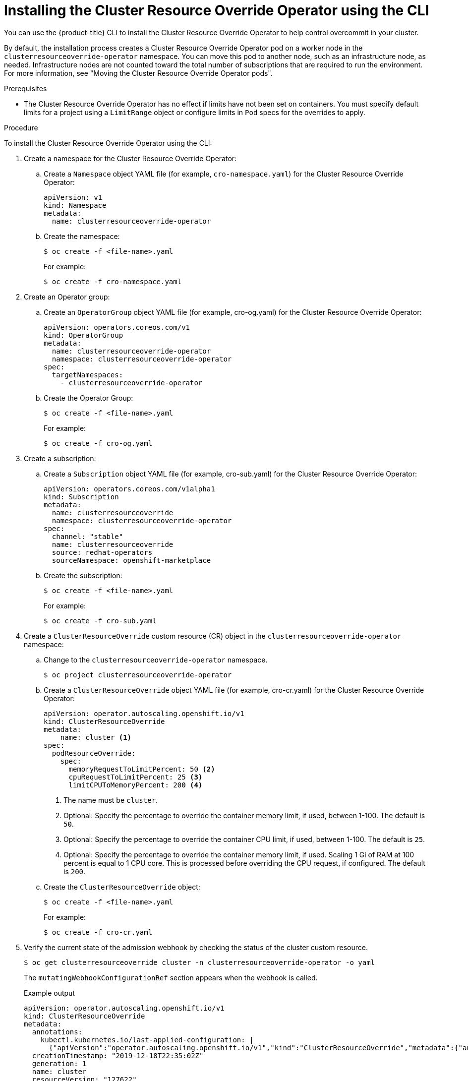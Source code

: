 // Module included in the following assemblies:
//
// * nodes/clusters/nodes-cluster-overcommit.adoc
// * post_installation_configuration/node-tasks.adoc

:_mod-docs-content-type: PROCEDURE
[id="nodes-cluster-resource-override-deploy-cli_{context}"]
= Installing the Cluster Resource Override Operator using the CLI

You can use the {product-title} CLI to install the Cluster Resource Override Operator to help control overcommit in your cluster. 

ifndef::openshift-rosa,openshift-dedicated[]
By default, the installation process creates a Cluster Resource Override Operator pod on a worker node in the `clusterresourceoverride-operator` namespace. You can move this pod to another node, such as an infrastructure node, as needed. Infrastructure nodes are not counted toward the total number of subscriptions that are required to run the environment. For more information, see "Moving the Cluster Resource Override Operator pods".
endif::openshift-rosa,openshift-dedicated[]

.Prerequisites

* The Cluster Resource Override Operator has no effect if limits have not been set on containers. You must specify default limits for a project using a `LimitRange` object or configure limits in `Pod` specs for the overrides to apply.

.Procedure

To install the Cluster Resource Override Operator using the CLI:

. Create a namespace for the Cluster Resource Override Operator:

.. Create a `Namespace` object YAML file (for example, `cro-namespace.yaml`) for the Cluster Resource Override Operator:
+
[source,yaml]
----
apiVersion: v1
kind: Namespace
metadata:
  name: clusterresourceoverride-operator
----

.. Create the namespace:
+
[source,terminal]
----
$ oc create -f <file-name>.yaml
----
+
For example:
+
[source,terminal]
----
$ oc create -f cro-namespace.yaml
----

. Create an Operator group:

.. Create an `OperatorGroup` object YAML file (for example, cro-og.yaml) for the Cluster Resource Override Operator:
+
[source,yaml]
----
apiVersion: operators.coreos.com/v1
kind: OperatorGroup
metadata:
  name: clusterresourceoverride-operator
  namespace: clusterresourceoverride-operator
spec:
  targetNamespaces:
    - clusterresourceoverride-operator
----

.. Create the Operator Group:
+
[source,terminal]
----
$ oc create -f <file-name>.yaml
----
+
For example:
+
[source,terminal]
----
$ oc create -f cro-og.yaml
----

. Create a subscription:

.. Create a `Subscription` object YAML file (for example, cro-sub.yaml) for the Cluster Resource Override Operator:
+
[source,yaml,subs="attributes+"]
----
apiVersion: operators.coreos.com/v1alpha1
kind: Subscription
metadata:
  name: clusterresourceoverride
  namespace: clusterresourceoverride-operator
spec:
  channel: "stable"
  name: clusterresourceoverride
  source: redhat-operators
  sourceNamespace: openshift-marketplace
----

.. Create the subscription:
+
[source,terminal]
----
$ oc create -f <file-name>.yaml
----
+
For example:
+
[source,terminal]
----
$ oc create -f cro-sub.yaml
----

. Create a `ClusterResourceOverride` custom resource (CR) object in the `clusterresourceoverride-operator` namespace:

.. Change to the `clusterresourceoverride-operator` namespace.
+
[source,terminal]
----
$ oc project clusterresourceoverride-operator
----

.. Create a `ClusterResourceOverride` object YAML file (for example, cro-cr.yaml) for the Cluster Resource Override Operator:
+
[source,yaml]
----
apiVersion: operator.autoscaling.openshift.io/v1
kind: ClusterResourceOverride
metadata:
    name: cluster <1>
spec:
  podResourceOverride:
    spec:
      memoryRequestToLimitPercent: 50 <2>
      cpuRequestToLimitPercent: 25 <3>
      limitCPUToMemoryPercent: 200 <4>
----
<1> The name must be `cluster`.
<2> Optional: Specify the percentage to override the container memory limit, if used, between 1-100. The default is `50`.
<3> Optional: Specify the percentage to override the container CPU limit, if used, between 1-100. The default is `25`.
<4> Optional: Specify the percentage to override the container memory limit, if used. Scaling 1 Gi of RAM at 100 percent is equal to 1 CPU core. This is processed before overriding the CPU request, if configured. The default is `200`.

.. Create the `ClusterResourceOverride` object:
+
[source,terminal]
----
$ oc create -f <file-name>.yaml
----
+
For example:
+
[source,terminal]
----
$ oc create -f cro-cr.yaml
----

. Verify the current state of the admission webhook by checking the status of the cluster custom resource.
+
[source,terminal]
----
$ oc get clusterresourceoverride cluster -n clusterresourceoverride-operator -o yaml
----
+
The `mutatingWebhookConfigurationRef` section appears when the webhook is called.
+
.Example output
[source,yaml]
----
apiVersion: operator.autoscaling.openshift.io/v1
kind: ClusterResourceOverride
metadata:
  annotations:
    kubectl.kubernetes.io/last-applied-configuration: |
      {"apiVersion":"operator.autoscaling.openshift.io/v1","kind":"ClusterResourceOverride","metadata":{"annotations":{},"name":"cluster"},"spec":{"podResourceOverride":{"spec":{"cpuRequestToLimitPercent":25,"limitCPUToMemoryPercent":200,"memoryRequestToLimitPercent":50}}}}
  creationTimestamp: "2019-12-18T22:35:02Z"
  generation: 1
  name: cluster
  resourceVersion: "127622"
  selfLink: /apis/operator.autoscaling.openshift.io/v1/clusterresourceoverrides/cluster
  uid: 978fc959-1717-4bd1-97d0-ae00ee111e8d
spec:
  podResourceOverride:
    spec:
      cpuRequestToLimitPercent: 25
      limitCPUToMemoryPercent: 200
      memoryRequestToLimitPercent: 50
status:

# ...

    mutatingWebhookConfigurationRef: <1>
      apiVersion: admissionregistration.k8s.io/v1
      kind: MutatingWebhookConfiguration
      name: clusterresourceoverrides.admission.autoscaling.openshift.io
      resourceVersion: "127621"
      uid: 98b3b8ae-d5ce-462b-8ab5-a729ea8f38f3

# ...
----
<1> Reference to the `ClusterResourceOverride` admission webhook.

////
. When the webhook is called, you can add a label to any Namespaces where you want overrides enabled:
+
----
$ oc edit namespace <name>
----
+
----
apiVersion: v1
kind: Namespace
metadata:

# ...

  labels:
    clusterresourceoverrides.admission.autoscaling.openshift.io: enabled <1>
# ...
----
<1> Add the `clusterresourceoverrides.admission.autoscaling.openshift.io: enabled` label to the Namespace.
////
